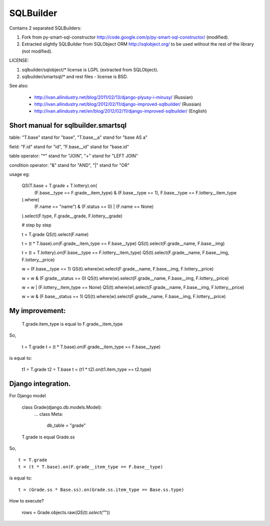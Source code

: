SQLBuilder
==========

Contains 2 separated SQLBuilders:

1. Fork from py-smart-sql-constructor http://code.google.com/p/py-smart-sql-constructor/ (modified).
2. Extracted slightly SQLBuilder from SQLObject ORM http://sqlobject.org/ to be used without the rest of the library (not modified).

LICENSE:

1. sqlbuilder/sqlobject/* license is LGPL (extracted from SQLObject).
2. sqlbuilder/smartsql/* and rest files - license is BSD.

See also:

  * http://ivan.allindustry.net/blog/2011/02/13/django-plyusy-i-minusy/ (Russian)
  * http://ivan.allindustry.net/blog/2012/02/11/django-improved-sqlbuilder/ (Russian)
  * http://ivan.allindustry.net/en/blog/2012/02/11/django-improved-sqlbuilder/ (English)

Short manual for sqlbuilder.smartsql
-------------------------------------

table: "T.base" stand for "base", "T.base__a" stand for "base AS a"

field: "F.id" stand for "id", "F.base__id" stand for "base.id"

table operator: "*" stand for "JOIN", "+" stand for "LEFT JOIN"

condition operator: "&" stand for "AND", "|" stand for "OR"

usage eg:

    QS(T.base + T.grade + T.lottery).on(
        (F.base__type == F.grade__item_type) & (F.base__type == 1),
        F.base__type == F.lottery__item_type
    ).where(
        (F.name == "name") & (F.status == 0) | (F.name == None)
    ).select(F.type, F.grade__grade, F.lottery__grade)

    # step by step

    t = T.grade
    QS(t).select(F.name)

    t = (t * T.base).on(F.grade__item_type == F.base__type)
    QS(t).select(F.grade__name, F.base__img)

    t = (t + T.lottery).on(F.base__type == F.lottery__item_type)
    QS(t).select(F.grade__name, F.base__img, F.lottery__price)

    w = (F.base__type == 1)
    QS(t).where(w).select(F.grade__name, F.base__img, F.lottery__price)

    w = w & (F.grade__status == 0)
    QS(t).where(w).select(F.grade__name, F.base__img, F.lottery__price)

    w = w | (F.lottery__item_type == None)
    QS(t).where(w).select(F.grade__name, F.base__img, F.lottery__price)

    w = w & (F.base__status == 1)
    QS(t).where(w).select(F.grade__name, F.base__img, F.lottery__price)

My improvement:
----------------

    T.grade.item_type is equal to F.grade__item_type

So,

    t = T.grade
    t = (t * T.base).on(F.grade__item_type == F.base__type)

is equal to:

    t1 = T.grade
    t2 = T.base
    t = (t1 * t2).on(t1.item_type == t2.type)

Django integration.
--------------------

For Django model

    class Grade(django.db.models.Model):
        ...
        class Meta:
            db_table = "grade"

    T.grade is equal Grade.ss

So,

::

    t = T.grade
    t = (t * T.base).on(F.grade__item_type == F.base__type)

is equal to::

    t = (Grade.ss * Base.ss).on(Grade.ss.item_type == Base.ss.type)

How to execute?

    rows = Grade.objects.raw(*QS(t).select("*"))
